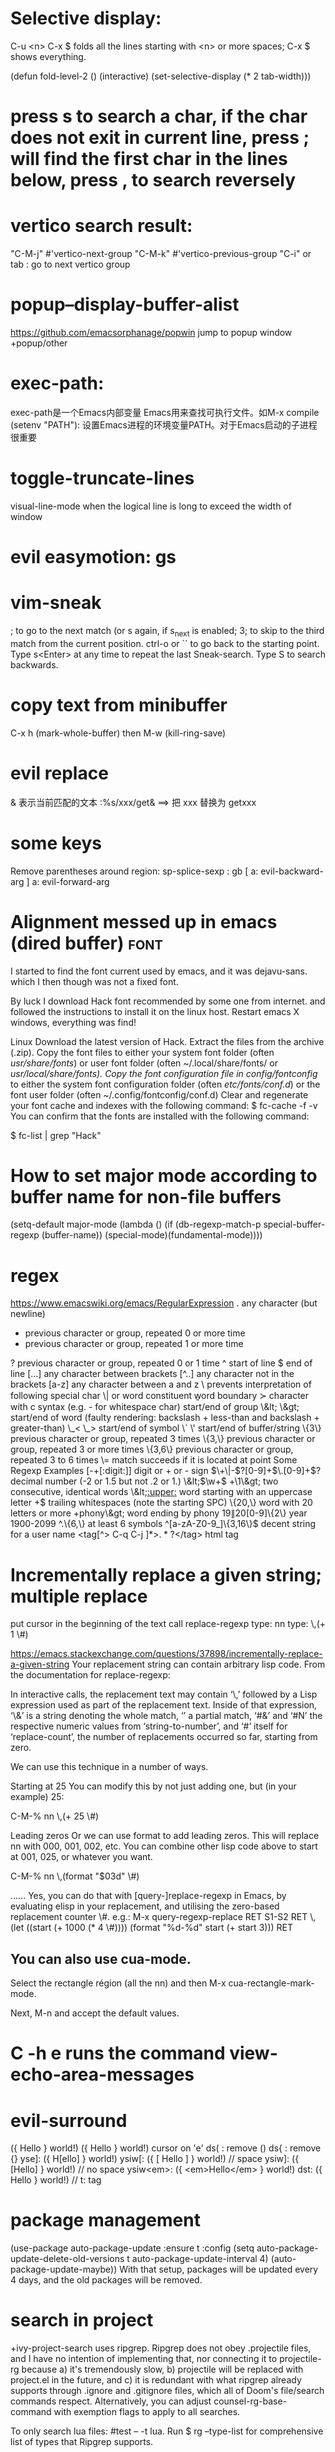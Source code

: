 * Selective display:
C-u <n> C-x $ folds all the lines starting with <n> or more spaces;
C-x $ shows everything.

(defun fold-level-2 ()
    (interactive)
    (set-selective-display (* 2 tab-width)))
* press s to search a char, if the char does not exit in current line, press ; will find the first char in the lines below, press , to search reversely
* vertico search result:
        "C-M-j" #'vertico-next-group
        "C-M-k" #'vertico-previous-group
        "C-i" or tab : go to next vertico group
* popup--display-buffer-alist
https://github.com/emacsorphanage/popwin
jump to popup window
+popup/other
* exec-path:
exec-path是一个Emacs内部变量 Emacs用来查找可执行文件。如M-x compile
(setenv "PATH"): 设置Emacs进程的环境变量PATH。对于Emacs启动的子进程很重要
* toggle-truncate-lines
visual-line-mode
when the logical line is long to exceed the width of window
* evil easymotion: gs
* vim-sneak
; to go to the next match (or s again, if s_next is enabled;
3; to skip to the third match from the current position.
ctrl-o or `` to go back to the starting point.
Type s<Enter> at any time to repeat the last Sneak-search.
Type S to search backwards.
* copy text from minibuffer
C-x h (mark-whole-buffer) then M-w (kill-ring-save)
* evil replace
& 表示当前匹配的文本
:%s/xxx/get& ==> 把 xxx 替换为 getxxx
* some keys
Remove parentheses around region: sp-splice-sexp : gb
[ a: evil-backward-arg
] a: evil-forward-arg
* Alignment messed up in emacs  (dired buffer) :font:
I started to find the font current used by emacs, and it was dejavu-sans. which
I then though was not a fixed font.

By luck I download Hack font recommended by some one from internet. and followed
the instructions to install it on the linux host.
Restart emacs X windows, everything was find!

Linux
Download the latest version of Hack.
Extract the files from the archive (.zip).
Copy the font files to either your system font folder (often /usr/share/fonts/) or user font folder (often ~/.local/share/fonts/ or /usr/local/share/fonts).
Copy the font configuration file in config/fontconfig/ to either the system font configuration folder (often /etc/fonts/conf.d/) or the font user folder (often ~/.config/fontconfig/conf.d)
Clear and regenerate your font cache and indexes with the following command:
$ fc-cache -f -v
You can confirm that the fonts are installed with the following command:

$ fc-list | grep "Hack"

* How to set major mode according to buffer name for non-file buffers
(setq-default major-mode
  (lambda ()
  (if (db-regexp-match-p special-buffer-regexp (buffer-name))
      (special-mode)(fundamental-mode))))

* regex
https://www.emacswiki.org/emacs/RegularExpression
  .        any character (but newline)
  *        previous character or group, repeated 0 or more time
  +        previous character or group, repeated 1 or more time
  ?        previous character or group, repeated 0 or 1 time
  ^        start of line
  $        end of line
  [...]    any character between brackets
  [^..]    any character not in the brackets
  [a-z]    any character between a and z
  \        prevents interpretation of following special char
  \|       or
  \w       word constituent
  \b       word boundary
  \sc      character with c syntax (e.g. \s- for whitespace char)
  \( \)    start/end of group
  \&lt; \&gt;    start/end of word (faulty rendering: backslash + less-than and backslash + greater-than)
  \_< \_>  start/end of symbol
  \` \'    start/end of buffer/string
  \{3\}    previous character or group, repeated 3 times
  \{3,\}   previous character or group, repeated 3 or more times
  \{3,6\}  previous character or group, repeated 3 to 6 times
  \=       match succeeds if it is located at point
Some Regexp Examples
 [-+[:digit:]]                     digit or + or - sign
 \(\+\|-\)?[0-9]+\(\.[0-9]+\)?     decimal number (-2 or 1.5 but not .2 or 1.)
 \&lt;\(\w+\) +\1\&gt;                     two consecutive, identical words
 \&lt;[[:upper:]]\w*                  word starting with an uppercase letter
  +$                               trailing whitespaces (note the starting SPC)
 \w\{20,\}                         word with 20 letters or more
 \w+phony\&gt;                        word ending by phony
 \(19\|20\)[0-9]\{2\}              year 1900-2099
 ^.\{6,\}                          at least 6 symbols
 ^[a-zA-Z0-9_]\{3,16\}$            decent string for a user name
 <tag[^> C-q C-j ]*>\(.*?\)</tag>  html tag

* Incrementally replace a given string; multiple replace
put cursor in the beginning of the text
call replace-regexp
type: nn
type: \,(+ 1 \#)

https://emacs.stackexchange.com/questions/37898/incrementally-replace-a-given-string
Your replacement string can contain arbitrary lisp code.
From the documentation for replace-regexp:

In interactive calls, the replacement text may contain ‘\,’ followed by a Lisp
expression used as part of the replacement text. Inside of that expression, ‘\&’
is a string denoting the whole match, ‘\N’ a partial match, ‘#&’ and ‘#N’ the
respective numeric values from ‘string-to-number’, and ‘#’ itself for
‘replace-count’, the number of replacements occurred so far, starting from zero.

We can use this technique in a number of ways.

Starting at 25
You can modify this by not just adding one, but (in your example) 25:

C-M-% nn \,(+ 25 \#)

Leading zeros
Or we can use format to add leading zeros. This will replace nn with 000, 001, 002, etc. You can combine other lisp code above to start at 001, 025, or whatever you want.

C-M-% nn \,(format "$03d" \#)

......
Yes, you can do that with [query-]replace-regexp in Emacs, by evaluating elisp in your replacement, and utilising the zero-based replacement counter \#. e.g.:
M-x query-regexp-replace RET S1-S2 RET
\,(let ((start (+ 1000 (* 4 \#)))) (format "%d-%d" start (+ start 3))) RET

** You can also use cua-mode.

Select the rectangle région (all the nn) and then M-x cua-rectangle-mark-mode.

Next, M-n and accept the default values.
* C -h e runs the command view-echo-area-messages
* evil-surround
({  Hello  } world!)
({  Hello  } world!)
cursor on 'e'
ds( : remove ()
ds{ : remove {}
yse]: ({  H[ello]  } world!)
ysiw[: ({ [ Hello ] } world!)     // space
ysiw]: ({  [Hello]  } world!)     // no space
ysiw<em>: ({ <em>Hello</em> } world!)
dst: ({ Hello } world!) // t: tag

* package management
(use-package auto-package-update
   :ensure t
   :config
   (setq auto-package-update-delete-old-versions t
         auto-package-update-interval 4)
   (auto-package-update-maybe))
With that setup, packages will be updated every 4 days, and the old packages will be removed.

* search in project
+ivy-project-search uses ripgrep. Ripgrep does not obey .projectile files, and I have no intention of implementing that, nor connecting it to projectile-rg because a) it's tremendously slow, b) projectile will be replaced with project.el in the future, and
c) it is redundant with what ripgrep already supports through .ignore and .gitignore files, which all of Doom's file/search commands respect.
Alternatively, you can adjust counsel-rg-base-command with exemption flags to apply to all searches.

To only search lua files: #test -- -t lua. Run $ rg --type-list for comprehensive list of types that Ripgrep supports.

To search any file that matches a glob: #test -- -g*.tar.gz

To search for test, but filter out results with cd in it, use consult’s sub-search feature: #test#!cd.

Everything before the second # is filtered by ripgrep.

Everything after the second # is filtered by Vertico using Orderless 4, where ! (negatation), = (literal), ~ (fuzzy), % (case insensitive) prefixes are supported.

The # delimiter can be replaced with any arbitrary character. E.g. %test%!cd or *test*!cd.

#word -- -s: search for 'word' case sensitive
* why i commented vi-tilde-fringe
run emacs with --debug-init to find the hook on vi-tilde-fringe-mode thrown an error,
which in turn prevent other hooks being called

that's why my following config didn't work
(add-hook 'js2-mode-hook 'eslintd-fix-mode)

* encoding
以指定编码重读当前buffer(revert-buffer-with-coding-system)
改变当前buffer的编码(set-buffer-file-coding-system):
file (gbk coded) copy from windows, change to utf8 on linux

* quoted-insert C-q
input enter, will type ^M
search and replace with ^J

insert Tab

^M
13	0D	CR	^M	\r	Carriage Return[h]

^J
quoted-insert
C-j
10	0A	LF	^J	\n	Line Feed

%s/^M/^J
https://en.wikipedia.org/wiki/ASCII#ASCII_control_characters
* gm: move the cursor to the middle of current visual line
* Kill process buffer without confirmation?
Remove the corresponding function from the relevant variable :
(setq kill-buffer-query-functions (delq 'process-kill-buffer-query-function kill-buffer-query-functions))
How did I find this ?
kill-this-buffer uses kill-buffer internally, which references the variable kill-buffer-query-functions.
* dired
** bach rename filename
dired-toggle-read-only Ctrl+x Ctrl+q.
wdired-finish-edit Ctrl+c Ctrl+c to commit the changes.
wdired-abort-changes Ctrl+c Ctrl+k to abort the changes.
** sort
In dired, type 【Ctrl+u s】, then in prompt, modify it to be -alS.
http://ergoemacs.org/emacs/dired_sort.html
The command is dired-sort-toggle-or-edit: s
c → last modification time.
u → access time.
S → file size.
X → file extension.
* \ runs the comman
d evil-execute-in-emacs-stat1e
* font set default font
* tty pty
A tty is a terminal (it stands for teletype - the original terminals used a line
printer for output and a keyboard for input!). A terminal is a basically just a
user interface device that uses text for input and output.

A pty is a pseudo-terminal - it's a software implementation that appears to the
attached program like a terminal, but instead of communicating directly with a
"real" terminal, it transfers the input and output to another program.

For example, when you ssh in to a machine and run ls, the ls command is sending
its output to a pseudo-terminal, the other side of which is attached to the SSH
daemon.
* spc j j   contary to J
spc jh/l  go to the beginning/end of line (and set a mark(use ~ to navigate back) at the previous location in the line)
spc jk  : jump to next line and auto indent if if necessary
spc jJ  : split a quoted string or s-expression and auto-indent
spc J split a quoted string or s-expression in place  : (aabb) --> (aa)(bb)
* / M-y   粘贴查找内容
* / C-w  粘贴光标所在位置文本到minibuffer
* Set custom keybinding for specific Emacs mode
To bind a key in a mode, you need to wait for the mode to be loaded before defining the key. One could require the mode, or use eval-after-load
(add-hook 'emacs-lisp-mode-hook
          (lambda () (local-set-key (kbd "C-c C-o") 'imenu)))
* 替换
语法 :[addr]s/源字符串/目的字符串/[option]
全局：:%s/源字符串/目的字符串/g
[addr] 表示检索范围，省略时表示当前行。
如：1，20 ：表示从第1行到20行；
% ：表示整个文件，同“1,$”；
“. ,$” ：从当前行到文件尾；
s : 表示替换
[option] : 表示操作类型
如：g 全局替换;
c 表示进行确认
p 表示替代结果逐行显示（Ctrl + L恢复屏幕）
省略option时仅对每行第一个匹配串进行替换
源字符串和目的字符串中出现特殊字符，需要用\转义
** 例子
#将That or this 换成 This or that
:%s/\(That\) or \(this\)/\u\2 or \l\1/
—-
#将mgi/r/abox换成mgi/r/asquare
:g/mg\([ira]\)box/s//mg//my\1square/g    <=>  :g/mg[ira]box/s/box/square/g
—-
—-
#使用空格替换句号或者冒号后面的一个或者多个空格
:%s/\([:.]\)  */\1 /g
—-
#删除所有空行
:g/^$/d
—-
#删除所有的空白行和空行
:g/^[  ][  ]*$/d
—-
#在接下来的6行末尾加入.
:.,5/$/./
—-
#颠倒文件的行序
:g/.*/m0O  <=> :g/^/m0O
—-
#寻找不是数字的开始行,并将其移到文件尾部
:g!/^[0-9]/m$ <=> g/^[^0-9]/m$
—-
#将文件的第12到17行内容复制10词放到当前文件的尾部
:1,10g/^/12,17t$
~~~~重复次数的作用
—-
#将chapter开始行下面的第二行的内容写道begin文件中
:g/^chapter/.+2w>>begin
—-
:/^part2/,/^part3/g/^chapter/.+2w>>begin
—-
:/^part2/,/^part3/g/^chapter/.+2w>>begin|+t$
* C-M-o  split-line
Split current line, moving portion beyond point vertically down.
If the current line starts with `fill-prefix', insert it on the new
line as well.  With prefix ARG, don't insert `fill-prefix' on new line.
* _ (有参数) “2_”: 移动到下一行首非空
*  rEnter: split line
* C-o 在插入模式下：暂时进入Normal mode ，任一命令执行后，回到Insert Mode
* [0-9][a-z][x-y]可以匹配对于字符 空格匹配空格不是\s  %s/ +$//g 删除行尾所有空格
* whitespace mode lets u examine invisible chcracter such as tab, the end char of a line
* ssh remote
 /ssh:sdk@172.28.48.113#18022:/
C-x C-f /ssh:user@192.168.1.5:/usr/share/nginx/html/index.html
you can write shortcuts for machines that you use frequently:

dired "/root@192.168.1.5:/"

(defun connect-remote ()
  (interactive)
  (dired "/root@192.168.1.5:/"))
This will open a dired buffer on a remote machine. You can navigate this buffer as you would a local one.

在mac中, 由于unix domain socket的文件名长度有限(104字符), 往往指定了端口会导致最终的socket文件名恰好超过了这个限制, 于是报错: “too long for unix domain socket”.
 方法： (setq tramp-ssh-controlmaster-options "-o ControlPath=%%C -o ControlMaster=auto -o ControlPersist=no")

* chinese Input
apt -y install fcitx
下载词库
M-X  运行 pyim-dicts-manager
配置见 https://github.com/tumashu/pyim

* install on windows
windows native built version can not open from git bash or mintty
can be opened from native cmd, or just dbclick to open it
